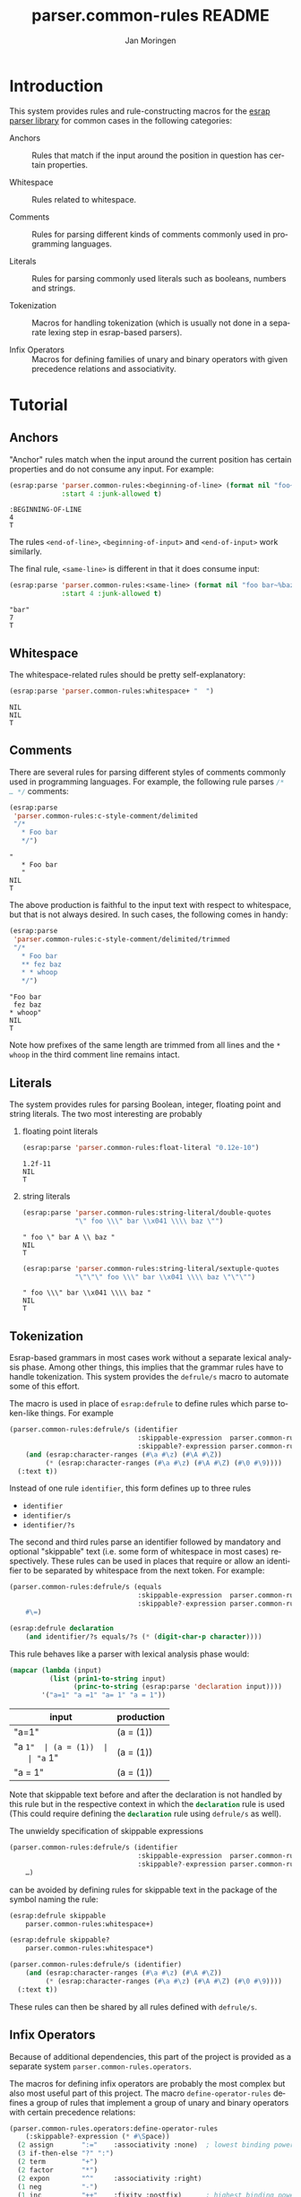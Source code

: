 #+TITLE:       parser.common-rules README
#+AUTHOR:      Jan Moringen
#+EMAIL:       jmoringe@techfak.uni-bielefeld.de
#+DESCRIPTION:
#+KEYWORDS:    parser, expression, infix, common rules, esrap
#+LANGUAGE:    en

* Introduction
  This system provides rules and rule-constructing macros for the
  [[https://github.com/scymtym/esrap][esrap parser library]] for common cases in the following categories:

  + Anchors :: Rules that match if the input around the position in
       question has certain properties.

  + Whitespace :: Rules related to whitespace.

  + Comments :: Rules for parsing different kinds of comments commonly
       used in programming languages.

  + Literals :: Rules for parsing commonly used literals such as
       booleans, numbers and strings.

  + Tokenization :: Macros for handling tokenization (which is usually
       not done in a separate lexing step in esrap-based parsers).

  + Infix Operators :: Macros for defining families of unary and
       binary operators with given precedence relations and
       associativity.

  #+ATTR_HTML: :alt "build status image" :title Build Status :align right
  [[https://travis-ci.org/scymtym/parser.common-rules][https://travis-ci.org/scymtym/parser.common-rules.svg]]

* Tutorial
  #+BEGIN_SRC lisp :results silent :exports results :session "tutorial"
    (ql:quickload '(:parser.common-rules :parser.common-rules.operators))
  #+END_SRC
** Anchors
   "Anchor" rules match when the input around the current position has
   certain properties and do not consume any input. For example:
   #+BEGIN_SRC lisp :results value scalar :exports both :session "tutorial"
     (esrap:parse 'parser.common-rules:<beginning-of-line> (format nil "foo~%bar")
                  :start 4 :junk-allowed t)
   #+END_SRC

   #+RESULTS:
   : :BEGINNING-OF-LINE
   : 4
   : T

   The rules src_lisp[:exports code]{<end-of-line>},
   src_lisp[:exports code]{<beginning-of-input>} and
   src_lisp[:exports code]{<end-of-input>} work similarly.

   The final rule, src_lisp[:exports code]{<same-line>} is different
   in that it does consume input:

   #+BEGIN_SRC lisp :results value scalar :exports both :session "tutorial"
     (esrap:parse 'parser.common-rules:<same-line> (format nil "foo bar~%baz")
                  :start 4 :junk-allowed t)
   #+END_SRC

   #+RESULTS:
   : "bar"
   : 7
   : T

** Whitespace
   The whitespace-related rules should be pretty self-explanatory:

   #+BEGIN_SRC lisp :results value scalar :exports both :session "tutorial"
     (esrap:parse 'parser.common-rules:whitespace+ "  ")
   #+END_SRC

   #+RESULTS:
   : NIL
   : NIL
   : T

** Comments
   There are several rules for parsing different styles of comments
   commonly used in programming languages. For example, the following
   rule parses src_c[:exports code]{/* … */} comments:

   #+BEGIN_SRC lisp :results value scalar :exports both :session "tutorial"
     (esrap:parse
      'parser.common-rules:c-style-comment/delimited
      "/*
        * Foo bar
        */")
   #+END_SRC

   #+RESULTS:
   : "
   :    * Foo bar
   :    "
   : NIL
   : T

   The above production is faithful to the input text with respect to
   whitespace, but that is not always desired. In such cases, the
   following comes in handy:

   #+BEGIN_SRC lisp :results value scalar :exports both :session "tutorial"
     (esrap:parse
      'parser.common-rules:c-style-comment/delimited/trimmed
      "/*
        * Foo bar
        ** fez baz
        * * whoop
        */")
   #+END_SRC

   #+RESULTS:
   : "Foo bar
   :  fez baz
   : * whoop"
   : NIL
   : T

   Note how prefixes of the same length are trimmed from all lines and
   the =* whoop= in the third comment line remains intact.

** Literals
   The system provides rules for parsing Boolean, integer, floating
   point and string literals. The two most interesting are probably

   1. floating point literals

      #+BEGIN_SRC lisp :results value scalar :exports both :session "tutorial"
        (esrap:parse 'parser.common-rules:float-literal "0.12e-10")
      #+END_SRC

      #+RESULTS:
      : 1.2f-11
      : NIL
      : T

   2. string literals

      #+BEGIN_SRC lisp :results value scalar :exports both :session "tutorial"
        (esrap:parse 'parser.common-rules:string-literal/double-quotes
                     "\" foo \\\" bar \\x041 \\\\ baz \"")
      #+END_SRC

      #+RESULTS:
      : " foo \" bar A \\ baz "
      : NIL
      : T

      #+BEGIN_SRC lisp :results value scalar :exports both :session "tutorial"
        (esrap:parse 'parser.common-rules:string-literal/sextuple-quotes
                     "\"\"\" foo \\\" bar \\x041 \\\\ baz \"\"\"")
      #+END_SRC

      #+RESULTS:
      : " foo \\\" bar \\x041 \\\\ baz "
      : NIL
      : T

** Tokenization
   Esrap-based grammars in most cases work without a separate lexical
   analysis phase. Among other things, this implies that the grammar
   rules have to handle tokenization. This system provides the
   src_lisp[:exports code]{defrule/s} macro to automate some of this
   effort.

   The macro is used in place of
   src_lisp[:exports code]{esrap:defrule} to define rules which parse
   token-like things. For example

   #+BEGIN_SRC lisp :results silent :exports both :session "tutorial"
     (parser.common-rules:defrule/s (identifier
                                     :skippable-expression  parser.common-rules:whitespace+
                                     :skippable?-expression parser.common-rules:whitespace*)
         (and (esrap:character-ranges (#\a #\z) (#\A #\Z))
              (* (esrap:character-ranges (#\a #\z) (#\A #\Z) (#\0 #\9))))
       (:text t))
   #+END_SRC

   Instead of one rule src_lisp[:exports code]{identifier}, this form
   defines up to three rules
   + src_lisp[:exports code]{identifier}
   + src_lisp[:exports code]{identifier/s}
   + src_lisp[:exports code]{identifier/?s}
   The second and third rules parse an identifier followed by mandatory
   and optional "skippable" text (i.e. some form of whitespace in most
   cases) respectively. These rules can be used in places that require
   or allow an identifier to be separated by whitespace from the next
   token. For example:

   #+BEGIN_SRC lisp :results silent :exports both :session "tutorial"
     (parser.common-rules:defrule/s (equals
                                     :skippable-expression  parser.common-rules:whitespace+
                                     :skippable?-expression parser.common-rules:whitespace*)
         #\=)

     (esrap:defrule declaration
         (and identifier/?s equals/?s (* (digit-char-p character))))
   #+END_SRC

   This rule behaves like a parser with lexical analysis phase would:

   #+BEGIN_SRC lisp :results value table:exports both :session "tutorial" :colnames '("input" "production")
     (mapcar (lambda (input)
               (list (prin1-to-string input)
                     (princ-to-string (esrap:parse 'declaration input))))
             '("a=1" "a =1" "a= 1" "a = 1"))
   #+END_SRC

   #+RESULTS:
   | input   | production |
   |---------+------------|
   | "a=1"   | (a = (1))  |
   | "a =1"  | (a = (1))  |
   | "a= 1"  | (a = (1))  |
   | "a = 1" | (a = (1))  |

   Note that skippable text before and after the declaration is not
   handled by this rule but in the respective context in which the
   src_lisp[:exports code]{declaration} rule is used (This could
   require defining the src_lisp[:exports code]{declaration} rule
   using src_lisp[:exports code]{defrule/s} as well).

   The unwieldy specification of skippable expressions

   #+BEGIN_SRC lisp :exports code
     (parser.common-rules:defrule/s (identifier
                                     :skippable-expression  parser.common-rules:whitespace+
                                     :skippable?-expression parser.common-rules:whitespace*)
         …)
   #+END_SRC

   can be avoided by defining rules for skippable text in the package
   of the symbol naming the rule:

   #+BEGIN_SRC lisp :results silent :exports both :session "tutorial"
     (esrap:defrule skippable
         parser.common-rules:whitespace+)

     (esrap:defrule skippable?
         parser.common-rules:whitespace*)

     (parser.common-rules:defrule/s (identifier)
         (and (esrap:character-ranges (#\a #\z) (#\A #\Z))
              (* (esrap:character-ranges (#\a #\z) (#\A #\Z) (#\0 #\9))))
       (:text t))
   #+END_SRC

   These rules can then be shared by all rules defined with
   src_lisp[:exports code]{defrule/s}.

** Infix Operators

   #+begin_note
   Because of additional dependencies, this part of the project is
   provided as a separate system =parser.common-rules.operators=.
   #+end_note

   The macros for defining infix operators are probably the most
   complex but also most useful part of this project. The macro
   src_lisp[:exports code]{define-operator-rules} defines a group of
   rules that implement a group of unary and binary operators with
   certain precedence relations:

   #+BEGIN_SRC lisp :results silent :exports both :session "tutorial"
     (parser.common-rules.operators:define-operator-rules
         (:skippable?-expression (* #\Space))
       (2 assign       ":="    :associativity :none)  ; lowest binding power
       (3 if-then-else "?" ":")
       (2 term         "+")
       (2 factor       "*")
       (2 expon        "^"     :associativity :right)
       (1 neg          "-")
       (1 inc          "++"    :fixity :postfix)      ; highest binding power
       character)                                     ; leaf expression
   #+END_SRC

   Parse results are constructed using the
   [[https://github.com/scymtym/architecture.builder-protocol][architecture.builder-protocol system]]. The following parsing code
   and resulting parse tree demonstrate the precedence and
   associativity properties:

   #+BEGIN_SRC lisp :results value scalar :exports both :session "tutorial"
     (architecture.builder-protocol:with-builder ('list)
       (esrap:parse 'assign "x := a ? b : c + d^e^f * -g"))
   #+END_SRC

   #+RESULTS:
   #+begin_example
   (:BINARY-OPERATOR
    (:OPERAND
     ((#\x)
      ((:TERNARY-OPERATOR
        (:OPERAND
         ((#\a) (#\b)
          ((:BINARY-OPERATOR
            (:OPERAND
             ((#\c)
              ((:BINARY-OPERATOR
                (:OPERAND
                 (((:BINARY-OPERATOR
                    (:OPERAND
                     ((#\d)
                      ((:BINARY-OPERATOR (:OPERAND ((#\e) (#\f))) :OPERATOR "^"
                        :BOUNDS (19 . 22)))))
                    :OPERATOR "^" :BOUNDS (17 . 22)))
                  ((:UNARY-OPERATOR (:OPERAND ((#\g))) :OPERATOR "-" :BOUNDS
                    (25 . 27)))))
                :OPERATOR "*" :BOUNDS (17 . 27)))))
            :OPERATOR "+" :BOUNDS (13 . 27)))))
        :OPERATOR1 "?" :OPERATOR2 ":" :BOUNDS (5 . 27)))))
    :OPERATOR ":=" :BOUNDS (0 . 27))
   NIL
   T
   #+end_example

   src_lisp[:exports code]{define-operator-rules} is not concerned
   with overriding operator precedence and associativity via
   parentheses. This aspect is easily handled "manually", though:

   #+BEGIN_SRC lisp :results silent :exports both :session "tutorial"
     (parser.common-rules.operators:define-operator-rules
         (:skippable?-expression (* #\Space))
       (2 assign       ":="    :associativity :none)
       (3 if-then-else "?" ":")
       (2 term         "+")
       (2 factor       "*")
       (2 expon        "^"     :associativity :right)
       (1 neg          "-")
       (1 inc          "++"    :fixity :postfix)
       (or parenthesized character))

     (esrap:defrule parenthesized
         (and #\( assign #\))
       (:function second))
   #+END_SRC

   Now, parenthesis can be used to override precedence and associativity:

   #+BEGIN_SRC lisp :results value scalar :exports both :session "tutorial"
     (architecture.builder-protocol:with-builder ('list)
       (esrap:parse 'assign "(((z := a) + b)^c)^d * (-e)"))
   #+END_SRC

   #+RESULTS:
   #+begin_example
   (:BINARY-OPERATOR
    (:OPERAND
     (((:BINARY-OPERATOR
        (:OPERAND
         (((:BINARY-OPERATOR
            (:OPERAND
             (((:BINARY-OPERATOR
                (:OPERAND
                 (((:BINARY-OPERATOR (:OPERAND ((#\z) (#\a))) :OPERATOR ":="
                    :BOUNDS (3 . 9)))
                  (#\b)))
                :OPERATOR "+" :BOUNDS (2 . 14)))
              (#\c)))
            :OPERATOR "^" :BOUNDS (1 . 17)))
          (#\d)))
        :OPERATOR "^" :BOUNDS (0 . 20)))
      ((:UNARY-OPERATOR (:OPERAND ((#\e))) :OPERATOR "-" :BOUNDS (24 . 26)))))
    :OPERATOR "*" :BOUNDS (0 . 27))
   NIL
   T
   #+end_example

* Dictionary
  #+BEGIN_SRC lisp :results silent :exports results :session "doc"
    (ql:quickload '(:alexandria :split-sequence
                    :parser.common-rules :parser.common-rules.operators))
    (defun doc (symbol kind)
      (let* ((lambda-list (sb-introspect:function-lambda-list symbol))
             (string      (or (documentation symbol kind)
                              (error "~@<~A ~S is not documented.~@:>"
                                     kind symbol)))
             (lines       (split-sequence:split-sequence #\Newline string))
             (strip       (reduce
                           #'min (rest lines)
                           :key (lambda (line)
                                  (or (position #\Space line :test-not #'char=)
                                      most-positive-fixnum))))
             (trimmed     (mapcar (lambda (line)
                                    (subseq line (min strip (length line))))
                                  (rest lines))))
        (format nil "~(~A~) ~<~{~A~^ ~}~:@>~2%~{~A~^~%~}"
                symbol (list lambda-list) (list* (first lines) trimmed))))
  #+END_SRC
** Anchors
   #+BEGIN_EXAMPLE
     <beginning-of-input>

     Matches at the beginning of the input (i.e. there is no preceding
     character). Produces :beginning-of-input and does not consume input.
   #+END_EXAMPLE

   #+BEGIN_EXAMPLE
     <end-of-input>

     Matches at the end of the input line (i.e. there is no following
     character). Produces :end-of-input and does not consume input.
   #+END_EXAMPLE

   #+BEGIN_EXAMPLE
     <beginning-of-line>

     Matches at the beginning of a line (i.e. the preceding character is
     #\Newline or there is no preceding character). Produces
     :beginning-of-line and does not consume input.
   #+END_EXAMPLE

   #+BEGIN_EXAMPLE
     <end-of-line>

     Matches at the end of a line (i.e. the following character is
     #\Newline or there is no following character). Produces :end-of-line
     and does not consume input.
   #+END_EXAMPLE

   #+BEGIN_EXAMPLE
     <same-line>

     Consumes all characters until <end-of-line> and produces the resulting
     string.
   #+END_EXAMPLE

** Whitespace
   #+BEGIN_EXAMPLE
     whitespace/not-newline

     Consumes a single #\Space or #\Tab, produces nil.
   #+END_EXAMPLE

   #+BEGIN_EXAMPLE
     whitespace/not-newline?

     Consumes nothing or a single #\Space or #\Tab, produces nil.
   #+END_EXAMPLE

   #+BEGIN_EXAMPLE
     whitespace

     Consumes a single #\Tab, #\Space, #\Newline or #\Page, produces nil.
   #+END_EXAMPLE

   #+BEGIN_EXAMPLE
     whitespace?

     Consumes nothing or a single #\Tab, #\Space, #\Newline or #\Page,
     produces nil.
   #+END_EXAMPLE

   #+BEGIN_EXAMPLE
     whitespace+

     Consumes one or more #\Tab, #\Space, #\Newline or #\Page characters,
     produces nil.
   #+END_EXAMPLE

   #+BEGIN_EXAMPLE
     whitespace*

     Consumes zero or more #\Tab, #\Space, #\Newline or #\Page characters,
     produces nil.
   #+END_EXAMPLE

** Comments
   #+BEGIN_EXAMPLE
     c-style-comment/rest-of-line[/trimmed]

     Consumes a comment of the form // … <end-of-line>, produces a string
     from the enclosed characters. The /trimmed variant removes leading
     #\/ characters. The plain variant uses the character unmodified.
   #+END_EXAMPLE

   #+BEGIN_EXAMPLE
     c-style-comment/delimited[/trimmed]

     Consumes a comment of the form /* … */, produces a string from the
     enclosed characters. The /trimmed variant removes a common prefix
     consisting of #\Space and #\* characters. The plain variant uses the
     enclosed characters unmodified.
   #+END_EXAMPLE

   #+BEGIN_EXAMPLE
     shell-style-comment[/trimmed]

     Consumes a comment of the form # … <end-of-line>, produces a string
     from the enclosed characters. The /trimmed variant removes leading
     #\# characters. The plain variant uses the character unmodified.
   #+END_EXAMPLE

   #+BEGIN_EXAMPLE
     lisp-style-comment[/trimmed]

     Consumes a comment of the form ; … <end-of-line>, produces a string
     from the enclosed characters. The /trimmed variant removes leading
     #\; characters. The plain variant uses the character unmodified.
   #+END_EXAMPLE

** Literals
   #+BEGIN_EXAMPLE
     boolean-literal/{lower-case,capital-case,extended}

     Consumes a Boolean value of the form

          true | false
       or True | False
       or true | false | t | f | 1 | 0

     respectively and produces t or nil.
   #+END_EXAMPLE

   #+BEGIN_EXAMPLE
     integer-literal/{octal[/prefix],decimal,hexdecimal[/prefix]}

     Consumes an integer literal and produces its value.

     Variants:

                    /prefix         plain
       octal        {+,-,}0o[0-7]+  {+,-,}[0-7]+
       decimal                      {+,-,}[0-9]+
       hexadecimal  {+,-,}0x[0-f]+  {+,-,}[0-f]+
   #+END_EXAMPLE

   #+BEGIN_EXAMPLE
     {,single-,double-}float-literal[/rational]

     Consumes a floating point literal in fixed or scientific notation and
     produces its value as rational, single-float or double-float value.

     The /rational variants return the parsed number as a rational value
     while the plain variants coerce the parsed number into the respective
     float sub-type.

     the single- and double- variants verify that the parsed number is
     within the value range of the respective type.
   #+END_EXAMPLE

   #+BEGIN_EXAMPLE
     number-literal

     Consumes an integer or float literal and produces its value. In case
     of a float literal, a single-float value is returned.
   #+END_EXAMPLE

   #+BEGIN_EXAMPLE
     string-literal-{single,double,triple,sextuple}-quotes

     Consumes a string literal delimited by ', ", ''' or """ respectively.
     Produces the content of the literal (i.e. excluding the delimiters) as
     a string.

     For the single-quote and double-quote rules, the #\\ character
     initiates escape sequences. The following escape sequences are
     recognized:

       \\                                       -> #\Backslash

       \a                                       -> #\Bel
       \b                                       -> #\Backspace
       \f                                       -> #\Page
       \n                                       -> #\Newline
       \r                                       -> #\Return
       \t                                       -> #\Tab
       \v                                       -> #\Line_Tabulation

       \<octal number below decimal 256>        -> the character with that code
       \x<hexadecimal number below decimal 256> -> the character with that code
   #+END_EXAMPLE

** Tokenization
   #+BEGIN_SRC lisp :exports results :session "doc"
     (doc 'parser.common-rules:defrule/s 'function)
   #+END_SRC

   #+RESULTS:
   #+begin_example
   defrule/s NAME-AND-OPTIONS EXPRESSION &BODY OPTIONS

   Like `esrap:defule' but define additional rules named NAME/s and
   NAME/?s which respectively require/allow EXPRESSION to be followed
   by skippable input (e.g. whitespace).

   NAME-AND-OPTIONS can be either just a rule name or a list of the
   form

     (NAME &key
           SKIPPABLE-EXPRESSION  S?
           SKIPPABLE?-EXPRESSION ?S?
           DEFINER)

   where SKIPPABLE-EXPRESSION and SKIPPABLE?-EXPRESSION name the rules
   used to parse skippable input in the NAME/s and NAME/?s
   variants. Default to `skippable' and `skippable?' respectively.

   S? and ?S? control which of the NAME/S and NAME/?S rules should be
   generated. Default is generating both.

   DEFINER is the name of the macro used to define the "main"
   rule. Defaults to `esrap:defrule'.
   #+end_example

** Infix Operators
   #+BEGIN_SRC lisp :exports results :session "doc"
     (doc 'parser.common-rules.operators:define-unary-operator-rule 'function)
   #+END_SRC

   #+RESULTS:
   #+begin_example
   define-unary-operator-rule NAME OPERATOR-EXPRESSION NEXT &KEY (FIXITY PREFIX)
                              (SKIPPABLE?-EXPRESSION) (DEFINER 'DEFRULE)
                              (NODE-KIND UNARY-OPERATOR)

   Define a rule NAME for parsing an unary operator expressions with
   operator OPERATOR-EXPRESSION and operand NEXT.

   FIXITY has to be one of

   :prefix

     Generate a prefix operator, i.e.

       (and OPERATOR-EXPRESSION SKIPPABLE?-EXPRESSION NEXT)

   :postfix

     Generate a postfix operator, i.e.

       (and NEXT SKIPPABLE?-EXPRESSION OPERATOR-EXPRESSION)

   If supplied, SKIPPABLE?-EXPRESSION is the expression to be used for
   parsing skippable input (usually whitespace) between
   OPERATOR-EXPRESSION and NEXT. If SKIPPABLE?-EXPRESSION is not
   supplied, a rule whose name is

     (find-symbol (string '#:skippable?) (symbol-package OPERATOR-NAME))

   is used.

   If supplied, DEFINER names the macro that should be used to define
   the rule. Otherwise `esrap:defrule' is used.
   #+end_example

   #+BEGIN_SRC lisp :exports results :session "doc"
     (doc 'parser.common-rules.operators:define-binary-operator-rule 'function)
   #+END_SRC

   #+RESULTS:
   #+begin_example
   define-binary-operator-rule NAME OPERATOR-EXPRESSION NEXT &KEY
                               (ASSOCIATIVITY LEFT) (SKIPPABLE?-EXPRESSION)
                               (DEFINER 'DEFRULE) (NODE-KIND BINARY-OPERATOR)

   Define a rule NAME for parsing a binary operator expressions with
   operator OPERATOR-EXPRESSION and operands NEXT.

   ASSOCIATIVITY has to be one of

   :none

     The defined binary operator will be non-associative, i.e. for an
     OPERATOR-EXPRESSION ":=", the expressions x:=y:=z will not be
     syntatically legal.

   :left

     The defined binary operator will associate to the left, i.e.
     x+y+z will be parsed as (x+y)+z.

   :right

     The defined binary operator will associate to the right, i.e.
     x^y^z will be parsed as x^(y^z).

   :associative

     The defined binary operator will associate to the left (but this
     should not be relied upon).

   If supplied, SKIPPABLE?-EXPRESSION is the expression to be used for
   parsing skippable input (usually whitespace) between
   OPERATOR-EXPRESSION and NEXT. If SKIPPABLE?-EXPRESSION is not
   supplied, a rule whose name is

     (find-symbol (string '#:skippable?) (symbol-package OPERATOR-NAME))

   is used.

   If supplied, DEFINER names the macro that should be used to define
   the rule. Otherwise `esrap:defrule' is used.
   #+end_example

   #+BEGIN_SRC lisp :exports results :session "doc"
     (doc 'parser.common-rules.operators:define-ternary-operator-rule 'function)
   #+END_SRC

   #+RESULTS:
   #+begin_example
   define-ternary-operator-rule NAME OPERATOR1-EXPRESSION OPERATOR2-EXPRESSION
                                NEXT &KEY (SKIPPABLE?-EXPRESSION)
                                (DEFINER 'DEFRULE) (NODE-KIND TERNARY-OPERATOR)

   Define a rule NAME for parsing a ternary operator expressions with
   operators OPERATOR1-EXPRESSION and OPERATOR2-EXPRESSION and
   operands NEXT.

   If supplied, SKIPPABLE?-EXPRESSION is the expression to be used for
   parsing skippable input (usually whitespace) between
   OPERATOR-EXPRESSION and NEXT. If SKIPPABLE?-EXPRESSION is not
   supplied, a rule whose name is

     (find-symbol (string '#:skippable?) (symbol-package OPERATOR-NAME))

   is used.

   If supplied, DEFINER names the macro that should be used to define
   the rule. Otherwise `esrap:defrule' is used.
   #+end_example

   #+BEGIN_SRC lisp :exports results :session "doc"
     (doc 'parser.common-rules.operators:define-operator-rules 'function)
   #+END_SRC

   #+RESULTS:
   #+begin_example
   define-operator-rules (&KEY SKIPPABLE?-EXPRESSION
                          (UNARY-NODE-KIND UNARY-OPERATOR)
                          (BINARY-NODE-KIND BINARY-OPERATOR)
                          (TERNARY-NODE-KIND TERNARY-OPERATOR))
                         &BODY CLAUSES

   Define rules for parsing infix operators according to CLAUSES.

   The order of clauses in CLAUSES determines the precedence of
   operators:

     (define-operator-rules ()
       OPERATOR-WITH-LOWEST-BINDING-POWER
       ⋮
       OPERATOR-WITH-HIGHEST-BINDING-POWER
       LEAF-EXPRESSION)

   All but the final clause in CLAUSES are of the form

     (ARITY RULE-NAME OPERATOR-EXPRESSION &rest ARGS &key)

   where

   * ARITY is the number of operands accepted by the operator
     being defined. The ARITY must be either 1, 2 or 3.

   * RULE-NAME is the name of the rule generated for the operator.

   * OPERATOR-EXPRESSION is an expression for parsing the operator
     token, e.g. #\* for multiplication.

   * ARGS can be any of the keyword arguments accepted by
     `define-unary-operator-rule', `define-binary-operator-rule' or
     `define-ternary-operator-rule' depending on ARITY, i.e.

     * :fixity (:prefix | :postfix)

       Only for unary operators. Fixity of the operator being defined.

     * :associativity (:none | :left | :right | :associative)

       Only for binary operators. Associativity of the operator being
       defined.

     * :skippable?-expression EXPRESSION

       See below.

     * :definer RULE-NAME

       The macro used to define the operator rule. Defaults to
       `esrap:defrule'.

   The final LEAF-EXPRESSION clause is just a rule expression,
   describing the "leafs" (i.e. not operator expressions) of the
   operator grammar.

   Whitespace handling can be controlled by specifying rules for
   "skippable" input using the :skippable?-expression keyword
   argument in ARGS. If supplied, SKIPPABLE?-EXPRESSION is applied to
   all defined operators. If SKIPPABLE?-EXPRESSION is not supplied, a
   rule whose name is

     (find-symbol (string '#:skippable?) (symbol-package OPERATOR-NAME))

   is used.

   Example

     (define-operator-rules (:skippable?-expression (* #\Space))
       (2 term   "+") ; lowest binding power
       (2 factor "*")
       (1 neg    "-") ; highest binding power
       #\x)           ; leaf expression

     (architecture.builder-protocol:with-builder ('list)
       (esrap:parse 'term "x + x * -x"))
     =>
     (:BINARY-OPERATOR
      (:OPERAND (("x")
                 ((:BINARY-OPERATOR
                   (:OPERAND (("x")
                              ((:UNARY-OPERATOR
                                (:OPERAND (("x")))
                                :OPERATOR "-" :BOUNDS (4 . 6)))))
                   :OPERATOR "*" :BOUNDS (2 . 6)))))
      :OPERATOR "+" :BOUNDS (0 . 6))

   Note that this macro is not concerned with forcing operator
   bindings via parentheses. See the documentation for recommendations
   on that.
   #+end_example

* Settings                                                         :noexport:

#+OPTIONS: H:2 num:nil toc:t \n:nil @:t ::t |:t ^:t -:t f:t *:t <:t
#+OPTIONS: TeX:t LaTeX:t skip:nil d:nil todo:t pri:nil tags:not-in-toc
